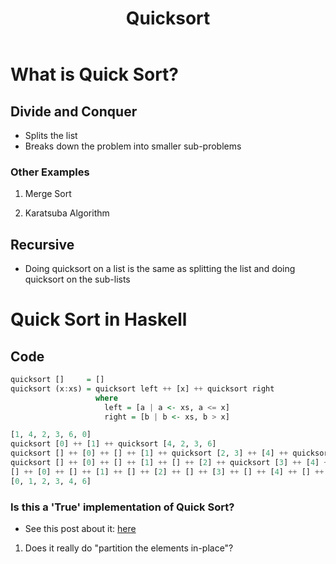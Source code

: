 #+title: Quicksort

* What is Quick Sort?
** Divide and Conquer
- Splits the list
- Breaks down the problem into smaller sub-problems
*** Other Examples
**** Merge Sort
**** Karatsuba Algorithm
** Recursive
- Doing quicksort on a list is the same as splitting the list and doing quicksort on the sub-lists

* Quick Sort in Haskell
** Code
#+begin_src haskell
quicksort []     = []
quicksort (x:xs) = quicksort left ++ [x] ++ quicksort right
                   where
                     left = [a | a <- xs, a <= x]
                     right = [b | b <- xs, b > x]
#+end_src
#+begin_src haskell
[1, 4, 2, 3, 6, 0]
quicksort [0] ++ [1] ++ quicksort [4, 2, 3, 6]
quicksort [] ++ [0] ++ [] ++ [1] ++ quicksort [2, 3] ++ [4] ++ quicksort [6]
quicksort [] ++ [0] ++ [] ++ [1] ++ [] ++ [2] ++ quicksort [3] ++ [4] ++ [] ++ [6] ++ []
[] ++ [0] ++ [] ++ [1] ++ [] ++ [2] ++ [] ++ [3] ++ [] ++ [4] ++ [] ++ [6] ++ []
[0, 1, 2, 3, 4, 6]
#+end_src
*** Is this a 'True' implementation of Quick Sort?
- See this post about it: [[https://stackoverflow.com/questions/7717691/why-is-the-minimalist-example-haskell-quicksort-not-a-true-quicksort][here]]
**** Does it really do "partition the elements in-place"?
